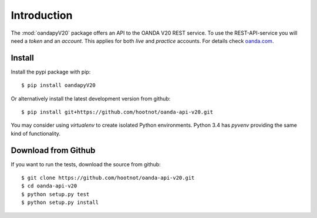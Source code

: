 Introduction
============

The :mod:`oandapyV20` package offers an API to the OANDA V20 REST service.
To use the REST-API-service you will need a *token* and an *account*. This
applies for both *live*  and *practice* accounts. For details check oanda.com_.

.. _oanda.com: https://oanda.com


Install
-------

Install the pypi package with pip::

    $ pip install oandapyV20

Or alternatively install the latest development version from github::

    $ pip install git+https://github.com/hootnot/oanda-api-v20.git


You may consider using *virtualenv* to create isolated Python environments. Python 3.4 has *pyvenv* providing
the same kind of functionality.


Download from Github
--------------------

If you want to run the tests, download the source from github::


    $ git clone https://github.com/hootnot/oanda-api-v20.git
    $ cd oanda-api-v20
    $ python setup.py test
    $ python setup.py install
